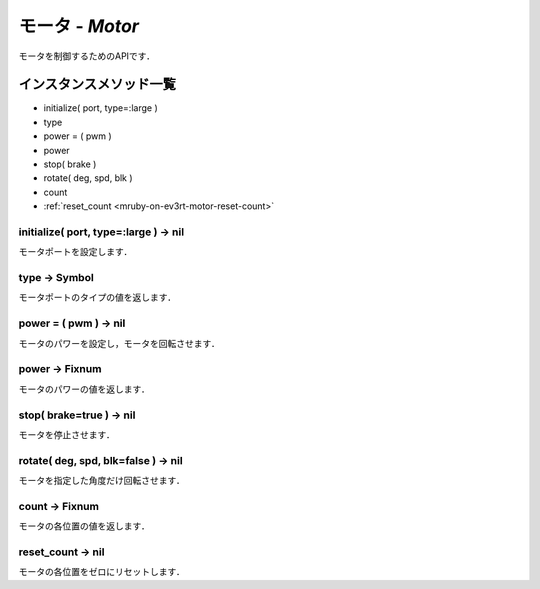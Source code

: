 
モータ - `Motor`
==============

モータを制御するためのAPIです．

インスタンスメソッド一覧
----------------

* initialize( port, type=:large )
* type
* power = ( pwm )
* power
* stop( brake )
* rotate( deg, spd, blk )
* count
* :ref:`reset_count <mruby-on-ev3rt-motor-reset-count>`

initialize( port, type=:large ) -> nil
^^^^^^^^^^^^^^^^^^^^^^^^^^^^^^^^^^^^^^

モータポートを設定します．

type -> Symbol
^^^^^^^^^^^^^^

モータポートのタイプの値を返します．

power = ( pwm ) -> nil
^^^^^^^^^^^^^^^^^^^^^^

モータのパワーを設定し，モータを回転させます．

power -> Fixnum
^^^^^^^^^^^^^^^

モータのパワーの値を返します．

stop( brake=true ) -> nil
^^^^^^^^^^^^^^^^^^^^^^^^^

モータを停止させます．

rotate( deg, spd, blk=false ) -> nil
^^^^^^^^^^^^^^^^^^^^^^^^^^^^^^^^^^^^

モータを指定した角度だけ回転させます．

count -> Fixnum
^^^^^^^^^^^^^^^

モータの各位置の値を返します．

.. _mruby-on-ev3rt-motor-reset-count:

reset_count -> nil
^^^^^^^^^^^^^^^^^^

モータの各位置をゼロにリセットします．



.. code-block:: ruby
  :caption: motor_sample.rb

  include EV3RT_TECS
  begin
    LCD.font=:medium
    LCD.draw("motor sample", 0, 0)
    # Sensors and Actuators
    left_port= :port_a
    right_port= :port_b
    ultrasonic_port= :port_3
    LCD.draw("left motor:#{left_port} ", 0, 2)
    LCD.draw("right motor:#{right_port} ", 0, 3)
    LCD.draw("ultrasonic :#{ultrasonic_port}", 0, 4)
    $left_motor= Motor.new(left_port)
    $right_motor= Motor.new(right_port)
    $ultrasonic_sensor= UltrasonicSensor.new(ultrasonic_port)include EV3RT_TECS
    loop{
      distance= $ultrasonic_sensor.distance
      LCD.draw("distance = #{distance} ", 0, 6)
      if distance < 15 then
        $left_motor.stop
        $right_motor.stop
      else
        $left_motor.power=30
        $right_motor.power=30
      end
    }
  rescue=> e
    LCD.error_putse
  end
